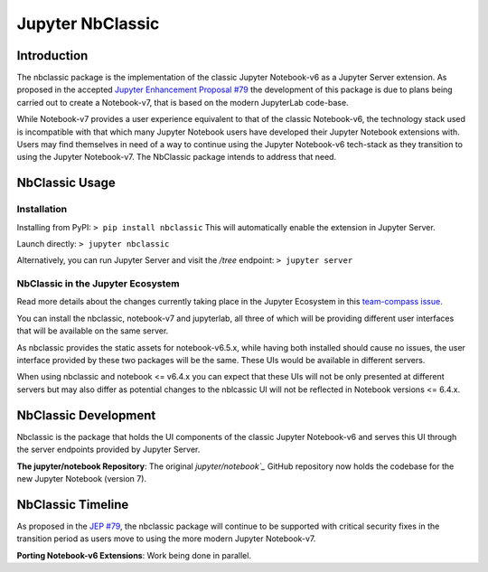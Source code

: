 .. _htmlnotebook:

Jupyter NbClassic
====================

Introduction
------------

The nbclassic package is the implementation of the classic Jupyter
Notebook-v6 as a Jupyter Server extension. As proposed in the accepted
`Jupyter Enhancement Proposal #79`_ the development of this package
is due to plans being carried out to create a Notebook-v7, that is based on
the modern JupyterLab code-base. 

While Notebook-v7 provides a user experience equivalent to that of the
classic Notebook-v6, the technology stack used is incompatible with
that which many Jupyter Notebook users have developed their Jupyter
Notebook extensions with. Users may find themselves in need of a
way to continue using the Jupyter Notebook-v6 tech-stack as they
transition to using the Jupyter Notebook-v7. The NbClassic package
intends to address that need.

.. _Jupyter Enhancement Proposal #79: https://jupyter.org/enhancement-proposals/79-notebook-v7/notebook-v7.html


NbClassic Usage
---------------

Installation
~~~~~~~~~~~~

Installing from PyPI:
``> pip install nbclassic``
This will automatically enable the extension in Jupyter Server.

Launch directly:
``> jupyter nbclassic``

Alternatively, you can run Jupyter Server and visit the `/tree` endpoint:
``> jupyter server``


NbClassic in the Jupyter Ecosystem
~~~~~~~~~~~~~~~~~~~~~~~~~~~~~~~~~~
Read more details about the changes currently taking place in the
Jupyter Ecosystem in this `team-compass issue`_.

You can install the nbclassic, notebook-v7 and jupyterlab, all three of
which will be providing different user interfaces that will be available
on the same server.

As nbclassic provides the static assets for notebook-v6.5.x, while
having both installed should cause no issues, the user interface provided
by these two packages will be the same. These UIs would be available in
different servers.

When using nbclassic and notebook <= v6.4.x you can expect that these UIs
will not be only presented at different servers but may also differ as
potential changes to the nblcassic UI will not be reflected in Notebook
versions <= 6.4.x.

.. _team-compass issue: https://github.com/jupyter/notebook-team-compass/issues/5#issuecomment-1085254000

NbClassic Development
---------------------

Nbclassic is the package that holds the UI components of
the classic Jupyter Notebook-v6 and serves this UI through the server
endpoints provided by Jupyter Server.

**The jupyter/notebook Repository**: The original `jupyter/notebook`_` GitHub 
repository now holds the codebase for the new Jupyter Notebook (version 7).

.. _jupyter/notebook: https://github.com/jupyter/notebook


NbClassic Timeline
------------------
As proposed in the `JEP #79`_, the nbclassic
package will continue to be supported with critical security fixes
in the transition period as users move to using the more modern 
Jupyter Notebook-v7.

**Porting Notebook-v6 Extensions**: Work being done in parallel.


.. _JEP #79: https://jupyter.org/enhancement-proposals/79-notebook-v7/notebook-v7.html
